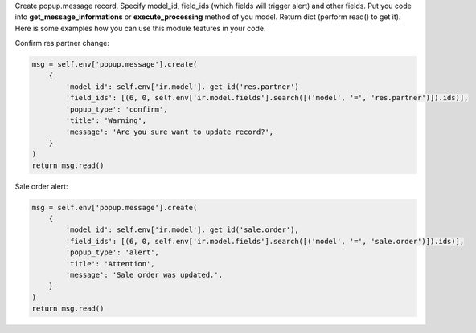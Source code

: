 Create popup.message record. Specify model_id, field_ids (which fields will trigger alert) and other fields.
Put you code into **get_message_informations** or **execute_processing** method of you model.
Return dict (perform read() to get it).
Here is some examples how you can use this module features in your code.

Confirm res.partner change:

..  code-block:: python

    msg = self.env['popup.message'].create(
        {
            'model_id': self.env['ir.model']._get_id('res.partner')
            'field_ids': [(6, 0, self.env['ir.model.fields'].search([('model', '=', 'res.partner')]).ids)],
            'popup_type': 'confirm',
            'title': 'Warning',
            'message': 'Are you sure want to update record?',
        }
    )
    return msg.read()

Sale order alert:

..  code-block:: python

    msg = self.env['popup.message'].create(
        {
            'model_id': self.env['ir.model']._get_id('sale.order'),
            'field_ids': [(6, 0, self.env['ir.model.fields'].search([('model', '=', 'sale.order')]).ids)],
            'popup_type': 'alert',
            'title': 'Attention',
            'message': 'Sale order was updated.',
        }
    )
    return msg.read()
